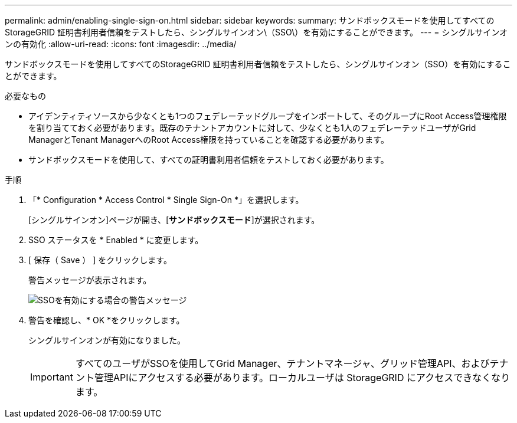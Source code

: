 ---
permalink: admin/enabling-single-sign-on.html 
sidebar: sidebar 
keywords:  
summary: サンドボックスモードを使用してすべてのStorageGRID 証明書利用者信頼をテストしたら、シングルサインオン\（SSO\）を有効にすることができます。 
---
= シングルサインオンの有効化
:allow-uri-read: 
:icons: font
:imagesdir: ../media/


[role="lead"]
サンドボックスモードを使用してすべてのStorageGRID 証明書利用者信頼をテストしたら、シングルサインオン（SSO）を有効にすることができます。

.必要なもの
* アイデンティティソースから少なくとも1つのフェデレーテッドグループをインポートして、そのグループにRoot Access管理権限を割り当てておく必要があります。既存のテナントアカウントに対して、少なくとも1人のフェデレーテッドユーザがGrid ManagerとTenant ManagerへのRoot Access権限を持っていることを確認する必要があります。
* サンドボックスモードを使用して、すべての証明書利用者信頼をテストしておく必要があります。


.手順
. 「* Configuration * Access Control * Single Sign-On *」を選択します。
+
[シングルサインオン]ページが開き、[*サンドボックスモード*]が選択されます。

. SSO ステータスを * Enabled * に変更します。
. [ 保存（ Save ） ] をクリックします。
+
警告メッセージが表示されます。

+
image::../media/sso_status_enabled_warning.gif[SSOを有効にする場合の警告メッセージ]

. 警告を確認し、* OK *をクリックします。
+
シングルサインオンが有効になりました。

+

IMPORTANT: すべてのユーザがSSOを使用してGrid Manager、テナントマネージャ、グリッド管理API、およびテナント管理APIにアクセスする必要があります。ローカルユーザは StorageGRID にアクセスできなくなります。


